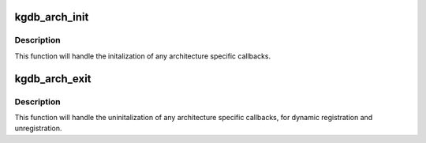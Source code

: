.. -*- coding: utf-8; mode: rst -*-
.. src-file: arch/arm/kernel/kgdb.c

.. _`kgdb_arch_init`:

kgdb_arch_init
==============

.. c:function:: int kgdb_arch_init( void)

    Perform any architecture specific initalization.

    :param  void:
        no arguments

.. _`kgdb_arch_init.description`:

Description
-----------

This function will handle the initalization of any architecture
specific callbacks.

.. _`kgdb_arch_exit`:

kgdb_arch_exit
==============

.. c:function:: void kgdb_arch_exit( void)

    Perform any architecture specific uninitalization.

    :param  void:
        no arguments

.. _`kgdb_arch_exit.description`:

Description
-----------

This function will handle the uninitalization of any architecture
specific callbacks, for dynamic registration and unregistration.

.. This file was automatic generated / don't edit.

